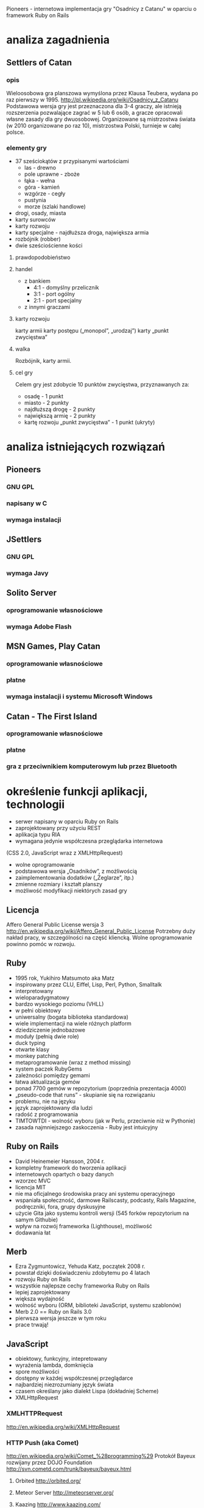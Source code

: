 Pioneers - internetowa implementacja gry "Osadnicy z Catanu" w oparciu o framework Ruby on Rails
* analiza zagadnienia

** Settlers of Catan
*** opis
Wieloosobowa gra planszowa wymyślona przez Klausa Teubera, wydana po raz pierwszy w 1995.
http://pl.wikipedia.org/wiki/Osadnicy_z_Catanu
Podstawowa wersja gry jest przeznaczona dla 3-4 graczy, ale istnieją rozszerzenia pozwalające zagrać w 5 lub 6 osób, a gracze opracowali własne zasady dla gry dwuosobowej.
Organizowane są mistrzostwa świata (w 2010 organizowane po raz 10), mistrzostwa Polski, turnieje w całej polsce.
*** elementy gry
- 37 sześciokątów z przypisanymi wartościami
  - las - drewno
  - pole uprawne - zboże
  - łąka - wełna
  - góra - kamień
  - wzgórze - cegły
  - pustynia
  - morze (szlaki handlowe)
- drogi, osady, miasta
- karty surowców
- karty rozwoju
- karty specjalne - najdłuższa droga, największa armia
- rozbójnik (robber)
- dwie sześciościenne kości
**** prawdopodobieństwo
**** handel
- z bankiem
  - 4:1 - domyślny przelicznik
  - 3:1 - port ogólny
  - 2:1 - port specjalny
- z innymi graczami
**** karty rozwoju
karty armii
karty postępu („monopol”, „urodzaj”)
karty „punkt zwycięstwa”
**** walka
Rozbójnik, karty armii.
**** cel gry
Celem gry jest zdobycie 10 punktów zwycięstwa,
przyznawanych za:
- osadę - 1 punkt
- miasto - 2 punkty
- najdłuższą drogę - 2 punkty
- największą armię - 2 punkty
- kartę rozwoju „punkt zwycięstwa” - 1 punkt (ukryty)
* analiza istniejących rozwiązań
** Pioneers
*** GNU GPL
*** napisany w C
*** wymaga instalacji
** JSettlers
*** GNU GPL
*** wymaga Javy
** Solito Server
*** oprogramowanie własnościowe
*** wymaga Adobe Flash
** MSN Games, Play Catan
*** oprogramowanie własnościowe
*** płatne
*** wymaga instalacji i systemu Microsoft Windows
** Catan - The First Island
*** oprogramowanie własnościowe
*** płatne
*** gra z przeciwnikiem komputerowym lub przez Bluetooth
* określenie funkcji aplikacji, technologii
- serwer napisany w oparciu Ruby on Rails
- zaprojektowany przy użyciu REST
- aplikacja typu RIA
- wymagana jedynie współczesna przeglądarka internetowa
(CSS 2.0, JavaScript wraz z XMLHttpRequest)
- wolne oprogramowanie
- podstawowa wersja „Osadników”, z możliwością
- zaimplementowania dodatków („Żeglarze”, itp.)
- zmienne rozmiary i kształt planszy
- możliwość modyfikacji niektórych zasad gry
** Licencja
Affero General Public License wersja 3
http://en.wikipedia.org/wiki/Affero_General_Public_License
Potrzebny duży nakład pracy, w szczególności na część kliencką. Wolne oprogramowanie powinno pomóc w rozwoju.
** Ruby
- 1995 rok, Yukihiro Matsumoto aka Matz
- inspirowany przez CLU, Eiffel, Lisp, Perl, Python, Smalltalk
- interpretowany
- wieloparadygmatowy
- bardzo wysokiego poziomu (VHLL)
- w pełni obiektowy
- uniwersalny (bogata biblioteka standardowa)
- wiele implementacji na wiele różnych platform
- dziedziczenie jednobazowe
- moduły (pełnią dwie role)
- duck typing
- otwarte klasy
- monkey patching
- metaprogramowanie (wraz z method missing)
- system paczek RubyGems
- zależności pomiędzy gemami
- łatwa aktualizacja gemów
- ponad 7700 gemów w repozytorium (poprzednia prezentacja 4000)
- „pseudo-code that runs” - skupianie się na rozwiązaniu
- problemu, nie na języku
- język zaprojektowany dla ludzi
- radość z programowania
- TIMTOWTDI - wolność wyboru (jak w Perlu, przeciwnie niż w Pythonie)
- zasada najmniejszego zaskoczenia - Ruby jest intuicyjny
** Ruby on Rails
- David Heinemeier Hansson, 2004 r.
- kompletny framework do tworzenia aplikacji
- internetowych opartych o bazy danych
- wzorzec MVC
- licencja MIT
- nie ma oficjalnego środowiska pracy ani systemu operacyjnego
- wspaniała społeczność, darmowe Railscasty, podcasty, Rails Magazine, podręczniki, fora, grupy dyskusyjne
- użycie Gita jako systemu kontroli wersji (545 forków repozytorium na samym Githubie)
- wpływ na rozwój frameworka (Lighthouse), możliwość
- dodawania łat
** Merb
- Ezra Zygmuntowicz, Yehuda Katz, początek 2008 r.
- powstał dzięki doświadczeniu zdobytemu po 4 latach
- rozwoju Ruby on Rails
- wszystkie najlepsze cechy frameworka Ruby on Rails
- lepiej zaprojektowany
- większa wydajność
- wolność wyboru (ORM, biblioteki JavaScript, systemu szablonów)
- Merb 2.0 == Ruby on Rails 3.0
- pierwsza wersja jeszcze w tym roku
- prace trwają!
** JavaScript
- obiektowy, funkcyjny, intepretowany
- wyrażenia lambda, domknięcia
- spore możliwości
- dostępny w każdej współczesnej przeglądarce
- najbardziej niezrozumiany język świata
- czasem określany jako dialekt Lispa (dokładniej Scheme)
- XMLHttpRequest
*** XMLHTTPRequest
http://en.wikipedia.org/wiki/XMLHttpRequest
*** HTTP Push (aka Comet)
http://en.wikipedia.org/wiki/Comet_%28programming%29
Protokół Bayeux rozwijany przez DOJO Foundation
http://svn.cometd.com/trunk/bayeux/bayeux.html
**** Orbited http://orbited.org/
**** Meteor Server http://meteorserver.org/
**** Kaazing http://www.kaazing.com/
**** http://cometdaily.com/maturity.html
** YUI3
* projektowanie aplikacji
** schemat bazy danych
** przechowywanie planszy w bazie danych
** maszyna stanowa
** komunikacja
*** JSON
*** przesyłanie całego stanu gry
* implementacja
** akcje
*** tworzenie gry
*** wyświetlenie gry
*** lista gier
*** kończenie tury
*** tworzenie karty rozwoju
*** używanie karty rozwoju
*** rzut kością
*** odrzucanie kart zasobów
*** tworzenie krawędzi (drogi)
*** tworzenie wierzchołka (osady)
*** rozwój osady do miasta
*** tworzenie wymiany z bankiem
*** tworzenie oferty
*** akceptowanie/odrzucenie oferty
*** tworzenie odpowiedzi na ofertę
*** tworzenie gracza
*** zmiana stanu gracza (ready)
*** usuwanie gracza
*** tworzenie rabunku (robbery)
* uruchomienie i przeprowadzenie testów
** testy jednostkowe
* dalszy rozwój aplikacji
** możliwość rozgrywania turniejów z takimi samymi rzutami
